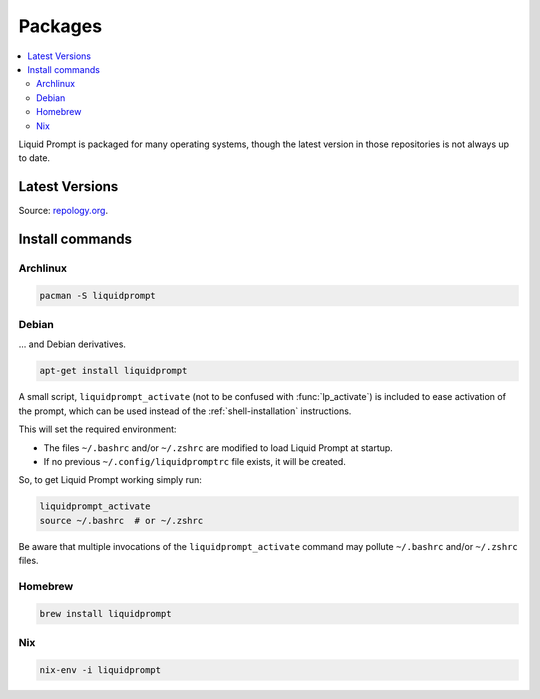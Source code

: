 Packages
********

.. contents::
   :local:

Liquid Prompt is packaged for many operating systems, though the latest version
in those repositories is not always up to date.

Latest Versions
===============

.. image:: https://repology.org/badge/vertical-allrepos/liquidprompt.svg
   :alt: Liquid Prompt packaging status

Source: `repology.org <https://repology.org/project/liquidprompt/versions>`_.

Install commands
================

Archlinux
---------

.. image:: https://repology.org/badge/version-for-repo/aur/liquidprompt.svg
   :alt: Archlinux package
   :target: https://aur.archlinux.org/packages/liquidprompt

.. code-block::

   pacman -S liquidprompt

Debian
------

... and Debian derivatives.

.. image:: https://repology.org/badge/version-for-repo/debian_unstable/liquidprompt.svg
   :alt: Debian Unstable package
   :target: https://packages.debian.org/source/liquidprompt

.. image:: https://repology.org/badge/version-for-repo/ubuntu_22_04/liquidprompt.svg
   :alt: Ubuntu 22.04 package
   :target: https://packages.ubuntu.com/source/liquidprompt

.. image:: https://repology.org/badge/version-for-repo/mx_19_testing/liquidprompt.svg
   :alt: MX Linux MX-19 Testing package
   :target: http://mxrepo.com/mx/testrepo/pool/test/l/liquidprompt/

.. code-block::

   apt-get install liquidprompt

A small script, ``liquidprompt_activate`` (not to be confused with
:func:`lp_activate`) is included to ease activation of the prompt, which can be
used instead of the :ref:`shell-installation` instructions.

This will set the required environment:

* The files ``~/.bashrc`` and/or ``~/.zshrc`` are modified to load Liquid Prompt
  at startup.
* If no previous ``~/.config/liquidpromptrc`` file exists, it will be created.

So, to get Liquid Prompt working simply run:

.. code-block::

   liquidprompt_activate
   source ~/.bashrc  # or ~/.zshrc

Be aware that multiple invocations of the ``liquidprompt_activate`` command may
pollute ``~/.bashrc`` and/or ``~/.zshrc`` files.

Homebrew
--------

.. image:: https://repology.org/badge/version-for-repo/homebrew/liquidprompt.svg
   :alt: Homebrew package
   :target: https://formulae.brew.sh/formula/liquidprompt

.. code-block::

   brew install liquidprompt

Nix
---

.. image:: https://repology.org/badge/version-for-repo/nix_stable/liquidprompt.svg
   :alt: nixpkgs stable package
   :target: https://search.nixos.org/packages?query=liquidprompt

.. code-block::

   nix-env -i liquidprompt

